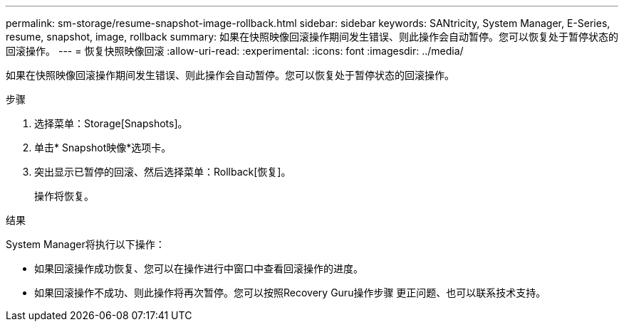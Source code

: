 ---
permalink: sm-storage/resume-snapshot-image-rollback.html 
sidebar: sidebar 
keywords: SANtricity, System Manager, E-Series, resume, snapshot, image, rollback 
summary: 如果在快照映像回滚操作期间发生错误、则此操作会自动暂停。您可以恢复处于暂停状态的回滚操作。 
---
= 恢复快照映像回滚
:allow-uri-read: 
:experimental: 
:icons: font
:imagesdir: ../media/


[role="lead"]
如果在快照映像回滚操作期间发生错误、则此操作会自动暂停。您可以恢复处于暂停状态的回滚操作。

.步骤
. 选择菜单：Storage[Snapshots]。
. 单击* Snapshot映像*选项卡。
. 突出显示已暂停的回滚、然后选择菜单：Rollback[恢复]。
+
操作将恢复。



.结果
System Manager将执行以下操作：

* 如果回滚操作成功恢复、您可以在操作进行中窗口中查看回滚操作的进度。
* 如果回滚操作不成功、则此操作将再次暂停。您可以按照Recovery Guru操作步骤 更正问题、也可以联系技术支持。

